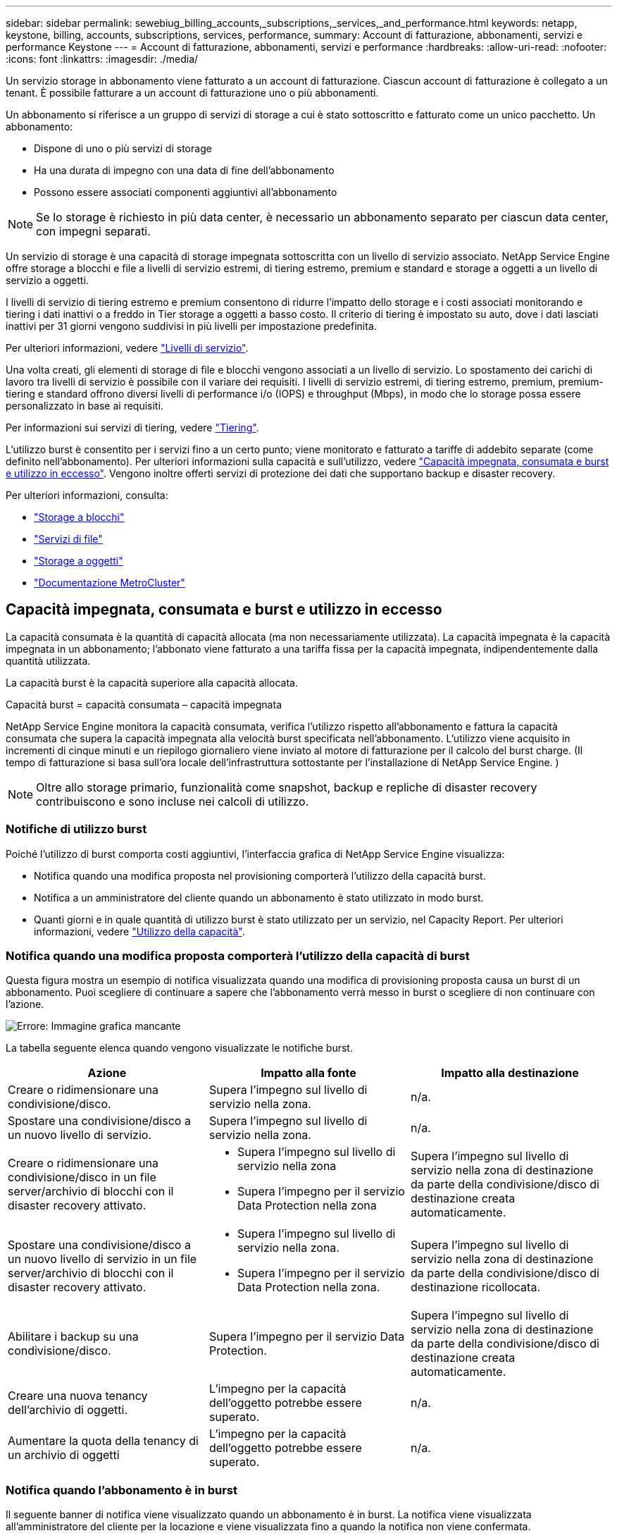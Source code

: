 ---
sidebar: sidebar 
permalink: sewebiug_billing_accounts,_subscriptions,_services,_and_performance.html 
keywords: netapp, keystone, billing, accounts, subscriptions, services, performance, 
summary: Account di fatturazione, abbonamenti, servizi e performance Keystone 
---
= Account di fatturazione, abbonamenti, servizi e performance
:hardbreaks:
:allow-uri-read: 
:nofooter: 
:icons: font
:linkattrs: 
:imagesdir: ./media/


[role="lead"]
Un servizio storage in abbonamento viene fatturato a un account di fatturazione. Ciascun account di fatturazione è collegato a un tenant. È possibile fatturare a un account di fatturazione uno o più abbonamenti.

Un abbonamento si riferisce a un gruppo di servizi di storage a cui è stato sottoscritto e fatturato come un unico pacchetto. Un abbonamento:

* Dispone di uno o più servizi di storage
* Ha una durata di impegno con una data di fine dell'abbonamento
* Possono essere associati componenti aggiuntivi all'abbonamento



NOTE: Se lo storage è richiesto in più data center, è necessario un abbonamento separato per ciascun data center, con impegni separati.

Un servizio di storage è una capacità di storage impegnata sottoscritta con un livello di servizio associato. NetApp Service Engine offre storage a blocchi e file a livelli di servizio estremi, di tiering estremo, premium e standard e storage a oggetti a un livello di servizio a oggetti.

I livelli di servizio di tiering estremo e premium consentono di ridurre l'impatto dello storage e i costi associati monitorando e tiering i dati inattivi o a freddo in Tier storage a oggetti a basso costo. Il criterio di tiering è impostato su auto, dove i dati lasciati inattivi per 31 giorni vengono suddivisi in più livelli per impostazione predefinita.

Per ulteriori informazioni, vedere link:https://docs.netapp.com/us-en/keystone/nkfsosm_performance.html["Livelli di servizio"].

Una volta creati, gli elementi di storage di file e blocchi vengono associati a un livello di servizio. Lo spostamento dei carichi di lavoro tra livelli di servizio è possibile con il variare dei requisiti. I livelli di servizio estremi, di tiering estremo, premium, premium-tiering e standard offrono diversi livelli di performance i/o (IOPS) e throughput (Mbps), in modo che lo storage possa essere personalizzato in base ai requisiti.

Per informazioni sui servizi di tiering, vedere link:https://docs.netapp.com/us-en/keystone/nkfsosm_tiering.html["Tiering"].

L'utilizzo burst è consentito per i servizi fino a un certo punto; viene monitorato e fatturato a tariffe di addebito separate (come definito nell'abbonamento). Per ulteriori informazioni sulla capacità e sull'utilizzo, vedere link:https://docs.netapp.com/us-en/keystone/sewebiug_billing_accounts,_subscriptions,_services,_and_performance.html#committed-consumed-and-burst-capacity-and-excess-usage["Capacità impegnata, consumata e burst e utilizzo in eccesso"]. Vengono inoltre offerti servizi di protezione dei dati che supportano backup e disaster recovery.

Per ulteriori informazioni, consulta:

* https://docs.netapp.com/us-en/keystone/sewebiug_working_with_block_storage_overview.html["Storage a blocchi"]
* https://docs.netapp.com/us-en/keystone/sewebiug_working_with_file_services_overview.html["Servizi di file"]
* https://docs.netapp.com/us-en/keystone/sewebiug_working_with_object_storage_overview.html["Storage a oggetti"]
* https://docs.netapp.com/us-en/ontap-metrocluster/index.html["Documentazione MetroCluster"]




== Capacità impegnata, consumata e burst e utilizzo in eccesso

La capacità consumata è la quantità di capacità allocata (ma non necessariamente utilizzata). La capacità impegnata è la capacità impegnata in un abbonamento; l'abbonato viene fatturato a una tariffa fissa per la capacità impegnata, indipendentemente dalla quantità utilizzata.

La capacità burst è la capacità superiore alla capacità allocata.

Capacità burst = capacità consumata – capacità impegnata

NetApp Service Engine monitora la capacità consumata, verifica l'utilizzo rispetto all'abbonamento e fattura la capacità consumata che supera la capacità impegnata alla velocità burst specificata nell'abbonamento. L'utilizzo viene acquisito in incrementi di cinque minuti e un riepilogo giornaliero viene inviato al motore di fatturazione per il calcolo del burst charge. (Il tempo di fatturazione si basa sull'ora locale dell'infrastruttura sottostante per l'installazione di NetApp Service Engine. )


NOTE: Oltre allo storage primario, funzionalità come snapshot, backup e repliche di disaster recovery contribuiscono e sono incluse nei calcoli di utilizzo.



=== Notifiche di utilizzo burst

Poiché l'utilizzo di burst comporta costi aggiuntivi, l'interfaccia grafica di NetApp Service Engine visualizza:

* Notifica quando una modifica proposta nel provisioning comporterà l'utilizzo della capacità burst.
* Notifica a un amministratore del cliente quando un abbonamento è stato utilizzato in modo burst.
* Quanti giorni e in quale quantità di utilizzo burst è stato utilizzato per un servizio, nel Capacity Report. Per ulteriori informazioni, vedere link:sewebiug_working_with_reports.html#capacity-usage["Utilizzo della capacità"].




=== Notifica quando una modifica proposta comporterà l'utilizzo della capacità di burst

Questa figura mostra un esempio di notifica visualizzata quando una modifica di provisioning proposta causa un burst di un abbonamento. Puoi scegliere di continuare a sapere che l'abbonamento verrà messo in burst o scegliere di non continuare con l'azione.

image:sewebiug_image2.png["Errore: Immagine grafica mancante"]

La tabella seguente elenca quando vengono visualizzate le notifiche burst.

|===
| Azione | Impatto alla fonte | Impatto alla destinazione 


| Creare o ridimensionare una condivisione/disco. | Supera l'impegno sul livello di servizio nella zona. | n/a. 


| Spostare una condivisione/disco a un nuovo livello di servizio. | Supera l'impegno sul livello di servizio nella zona. | n/a. 


| Creare o ridimensionare una condivisione/disco in un file server/archivio di blocchi con il disaster recovery attivato.  a| 
* Supera l'impegno sul livello di servizio nella zona
* Supera l'impegno per il servizio Data Protection nella zona

| Supera l'impegno sul livello di servizio nella zona di destinazione da parte della condivisione/disco di destinazione creata automaticamente. 


| Spostare una condivisione/disco a un nuovo livello di servizio in un file server/archivio di blocchi con il disaster recovery attivato.  a| 
* Supera l'impegno sul livello di servizio nella zona.
* Supera l'impegno per il servizio Data Protection nella zona.

| Supera l'impegno sul livello di servizio nella zona di destinazione da parte della condivisione/disco di destinazione ricollocata. 


| Abilitare i backup su una condivisione/disco. | Supera l'impegno per il servizio Data Protection. | Supera l'impegno sul livello di servizio nella zona di destinazione da parte della condivisione/disco di destinazione creata automaticamente. 


| Creare una nuova tenancy dell'archivio di oggetti. | L'impegno per la capacità dell'oggetto potrebbe essere superato. | n/a. 


| Aumentare la quota della tenancy di un archivio di oggetti | L'impegno per la capacità dell'oggetto potrebbe essere superato. | n/a. 
|===


=== Notifica quando l'abbonamento è in burst

Il seguente banner di notifica viene visualizzato quando un abbonamento è in burst. La notifica viene visualizzata all'amministratore del cliente per la locazione e viene visualizzata fino a quando la notifica non viene confermata.

image:sewebiug_image3.png["Errore: Immagine grafica mancante"]



== Protezione dei dati

Il servizio Data Protection si riferisce ai metodi che supportano il backup dei dati e la possibilità di ripristinarli, se necessario.

Le funzionalità del servizio NetApp Service Engine Data Protection includono:

* Snapshot di dischi e condivisioni
* Backup di dischi e condivisioni (richiede il servizio Data Protection come parte dell'abbonamento)
* Disaster recovery per dischi e condivisioni (richiede il servizio Data Protection o Data Protection Advanced come parte dell'abbonamento)




=== Snapshot

Le snapshot sono copie point-in-time dei dati. È possibile clonare gli snapshot per creare un nuovo disco o una condivisione con le stesse funzionalità o funzionalità simili.

Le snapshot possono essere create ad hoc o automaticamente in base a una pianificazione definita in una policy di snapshot. Il criterio di snapshot determina quando vengono acquisite le snapshot e per quanto tempo vengono conservate.


NOTE: Gli snapshot contribuiscono alla capacità consumata di un servizio.



=== Backup

Il backup si riferisce all'acquisizione di una copia di un elemento, alla replica e alla memorizzazione della copia in una zona diversa da quella originale, con il rispettivo protocollo abilitato (solo in caso di storage a blocchi) e non abilitato per MetroCluster. NetApp Service Engine offre backup su storage a blocchi e file (richiede un servizio di protezione dei dati sull'abbonamento). I backup di condivisioni/dischi vengono memorizzati nell'area di backup sul Tier di performance a costo più basso (standard) in fase di abbonamento.

I backup possono essere configurati al momento della creazione di una nuova condivisione/disco o aggiunti successivamente a una condivisione/disco esistente.

*Note:*

* I backup avvengono a un orario fisso, intorno alle 0:00 UTC.
* I backup vengono eseguiti come definito dal criterio di backup impostato per la condivisione/disco. Il criterio di backup determina:
+
** Se i backup sono attivati
** La zona in cui vengono replicati i backup; una zona di backup è qualsiasi zona in NetApp Service Engine diversa dalla zona in cui risiede la condivisione o il disco originale, che ha il rispettivo protocollo abilitato (solo in caso di storage a blocchi) e non è abilitato MetroCluster. Una volta impostata, la zona di backup non può essere modificata.
** Il numero di backup da conservare (conservazione) di ciascun intervallo (giornaliero, settimanale o mensile).
+
I backup pianificati vengono eseguiti regolarmente e non possono essere cancellati, ma verranno esauriti in base alla policy di conservazione.



* La replica del backup avviene ogni giorno.
* I backup di dischi o condivisioni non possono essere configurati in un'istanza di NetApp Service Engine che contiene una sola zona.
* L'eliminazione di una condivisione o di un disco primario comporta l'eliminazione di tutti i backup associati.
* I backup contribuiscono alla capacità totale consumata. Inoltre, i backup comportano costi alla tariffa di abbonamento Data Protection. Vedere anche link:sewebiug_billing_accounts,_subscriptions,_services,_and_performance.html#data-protection-consumed-capacity-and-charges["Protezione dei dati, capacità consumata e addebiti"].
* Restore from backup (Ripristina da backup): Inoltrare una richiesta di servizio per ripristinare una condivisione o un disco dal backup.




== Disaster recovery

Il disaster recovery si riferisce alla capacità di ripristinare le normali operazioni in caso di disastro.

NetApp Service Engine supporta due forme di disaster recovery: Asincrono e sincrono.


NOTE: Il supporto per il disaster recovery dipende dall'infrastruttura supportata dall'istanza di NetApp Service Engine.



=== Disaster recovery: Asincrono

NetApp Service Engine supporta il disaster recovery asincrono offrendo la possibilità di:

* Replica asincrona dei volumi primari in una zona di disaster recovery
* Failover/failback (disponibile solo per richiesta di servizio)


Il disaster recovery asincrono è disponibile sullo storage a blocchi e su file e richiede un servizio di protezione dei dati incluso nell'abbonamento.

La zona di disaster recovery deve essere una zona all'interno del motore di servizi NetApp diversa dalla zona in cui viene creato il volume primario e non deve essere un partner MetroCluster se la zona di origine è abilitata per MetroCluster. Le repliche di disaster recovery di condivisioni/dischi vengono memorizzate nell'area di disaster recovery allo stesso livello di performance della condivisione/disco originale.

L'attivazione della replica asincrona di disaster recovery per un volume primario richiede:

* Configurazione del file server o dell'archivio di blocchi su cui risiede il volume per supportare il disaster recovery.
* Attivazione o disattivazione della replica del disco o della condivisione di file in caso di disaster recovery. Per impostazione predefinita, le condivisioni e i dischi sono abilitati per la replica del disaster recovery se è configurato il disaster recovery.


.Configurare il file server o l'archivio di blocchi per supportare il disaster recovery asincrono
Abilitare il disaster recovery asincrono su un file server o un archivio di blocchi al momento della creazione o in un secondo momento. Una volta attivato, il disaster recovery non può essere disattivato e l'area di disaster recovery non può essere modificata. La pianificazione del disaster recovery specifica la frequenza con cui i dati vengono replicati nella posizione di disaster recovery (ogni ora, quattro ore o ogni giorno).

.Abilitare il disaster recovery asincrono su file share o disco
È possibile configurare una condivisione di file o un disco per la replica asincrona del disaster recovery solo se il file server o l'archivio di blocchi di origine viene configurato per il disaster recovery asincrono. Per impostazione predefinita, se la replica è attivata nell'origine, la replica viene attivata nelle condivisioni di file o nei dischi host dall'origine. È possibile escludere la replica di una determinata condivisione o disco disattivando il disaster recovery su tale condivisione/disco. È possibile attivare o disattivare la replica su queste condivisioni/dischi.

*Note:*

* L'eliminazione di un file server primario o di un archivio di blocchi comporta l'eliminazione di tutte le copie replicate del disaster recovery.
* È possibile configurare una sola zona di disaster recovery per file server o archivio di blocchi.
* Le copie di disaster recovery contribuiscono alla capacità totale consumata. Inoltre, il disaster recovery costa al tasso di sottoscrizione del disaster recovery. Vedere anche link:sewebiug_billing_accounts,_subscriptions,_services,_and_performance.html#data-protection-consumed-capacity-and-charges["Protezione dei dati, capacità consumata e addebiti"].




=== Disaster recovery: Sincrono

MetroCluster è una funzionalità di protezione dei dati che replica in modo sincrono i dati e la configurazione tra due zone distinte che risiedono in posizioni separate o domini di errore. In caso di disastro in un sito, un amministratore può consentire la trasmissione dei dati dal sito sopravvissuto.

I siti gestiti dal motore di servizio NetApp configurati con MetroCluster possono supportare il disaster recovery sincrono per lo storage a blocchi e file nel modo seguente.

* Le zone possono essere configurate per supportare il disaster recovery sincrono.
* I dischi/condivisioni creati in queste zone vengono replicati in modo sincrono nella zona di disaster recovery.


*Note:*

* Il disaster recovery sincrono comporta costi a un tasso di abbonamento per il disaster recovery sincrono. Vedere anche link:sewebiug_billing_accounts,_subscriptions,_services,_and_performance.html#data-protection-consumed-capacity-and-charges["Protezione dei dati, capacità consumata e addebiti"].




== Protezione dei dati, capacità consumata e costi

Le figure di questa sezione descrivono come vengono calcolati gli addebiti per la protezione dei dati.



=== Disaster recovery asincrono

Nel disaster recovery asincrono, l'utilizzo e i costi sono costituiti dai seguenti costi:

* Capacità del volume originale addebitata al livello di performance su cui risiede.
* Copia di disaster recovery addebitata allo stesso livello di performance nella zona di destinazione o di disaster recovery (le copie di disaster recovery vengono memorizzate allo stesso livello).
* Costo del servizio Data Protection (per la capacità del volume originale).


image:sewebiug_image4.png["Errore: Immagine grafica mancante"]



=== Disaster recovery sincrono

Nel disaster recovery sincrono, l'utilizzo e i costi sono costituiti dai seguenti elementi:

* Capacità del volume originale addebitata al livello di performance su cui risiede.
* Copia replicata addebitata allo stesso livello di performance alla destinazione (come l'origine).
* Costi di servizio avanzati per la protezione dei dati.


image:sewebiug_image5.png["Errore: Immagine grafica mancante"]



=== Backup

Nel backup, l'utilizzo e i costi sono costituiti dai seguenti costi:

* Capacità del volume originale addebitata al livello di performance su cui risiede.
* Volumi di backup addebitati al livello di performance più basso disponibile (le copie di backup vengono memorizzate sul livello più basso disponibile).
* Costo del servizio Data Protection (per la capacità del volume originale).


image:sewebiug_image6.png["Errore: Immagine grafica mancante"]
